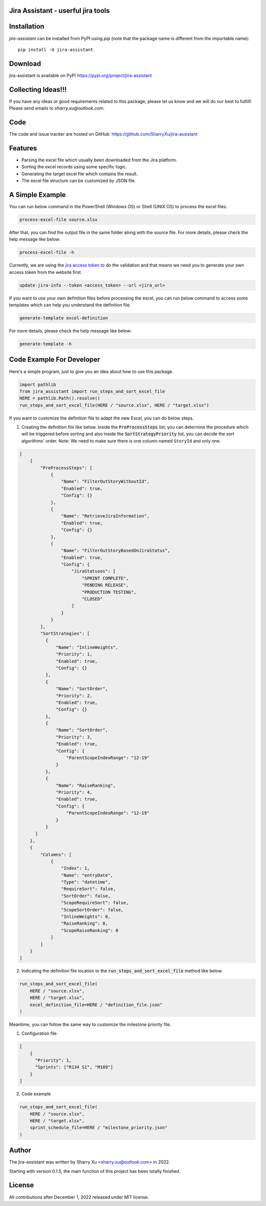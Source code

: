 Jira Assistant - userful jira tools
=============================================

|pypi| |Download| |GithubIssues| |Linux| |Windows| |Mac OS| |Pylint| |CodeQL| |Documentation| |Codecov| |CodeClimate| |License|

.. |PyPI| image:: https://img.shields.io/pypi/v/jira-assistant.svg?style=flat-square
    :target https://pypi.org/project/jira-assistant/
    :alt: pypi version

.. |Download| image:: https://static.pepy.tech/personalized-badge/jira-assistant?period=month&units=international_system&left_color=black&right_color=blue&left_text=downloads/month
    :target: https://pepy.tech/project/jira-assistant
    :alt: download

.. |GitHubIssues| image:: https://img.shields.io/github/issues/sharryxu/jira-assistant
   :target: https://img.shields.io/github/issues/sharryxu/jira-assistant
   :alt: GitHub issues

.. |Linux| image:: https://github.com/SharryXu/jira-assistant/actions/workflows/python-3-11-linux-test.yml/badge.svg
    :target: https://github.com/SharryXu/jira-assistant/actions/workflows/python-3-11-linux-test.yml
    :alt: python 3.11 (Linux)

.. |Mac OS| image:: https://github.com/SharryXu/jira-assistant/actions/workflows/python-3-11-macos-test.yml/badge.svg
    :target: https://github.com/SharryXu/jira-assistant/actions/workflows/python-3-11-macos-test.yml
    :alt: python 3.11 (Mac OS)

.. |Windows| image:: https://github.com/SharryXu/jira-assistant/actions/workflows/python-3-11-windows-test.yml/badge.svg
    :target: https://github.com/SharryXu/jira-assistant/actions/workflows/python-3-11-windows-test.yml
    :alt: python 3.11 (Windows)

.. |Pylint| image:: https://github.com/sharryxu/jira-assistant/actions/workflows/pylint.yml/badge.svg
    :target: https://github.com/SharryXu/jira-assistant/actions/workflows/pylint.yml
    :alt: Pylint 

.. |CodeQL| image:: https://github.com/sharryxu/jira-assistant/workflows/CodeQL/badge.svg
    :target: https://github.com/SharryXu/jira-assistant/actions/workflows/CodeQL.yml
    :alt: CodeQL 

.. |Documentation| image:: https://readthedocs.org/projects/jira-assistant/badge/?version=latest
    :target: https://jira-assistant.readthedocs.io/en/latest/?badge=latest
    :alt: Documentation Status

.. |Codecov| image:: https://codecov.io/gh/SharryXu/jira-assistant/branch/main/graph/badge.svg?token=BLI8NMS6S6 
    :target: https://codecov.io/gh/SharryXu/jira-assistant
    :alt: Codecov

.. |CodeClimate| image:: https://api.codeclimate.com/v1/badges/aeae36dcbb250784672b/maintainability
   :target: https://codeclimate.com/github/SharryXu/jira-assistant/maintainability
   :alt: Maintainability

.. |License| image:: https://img.shields.io/github/license/sharryxu/jira-assistant
   :target: https://img.shields.io/github/license/sharryxu/jira-assistant
   :alt: License

Installation
============
`jira-assistant` can be installed from PyPI using `pip` (note that the package name is different from the importable name)::

    pip install -U jira-assistant

Download
========
jira-assistant is available on PyPI
https://pypi.org/project/jira-assistant

Collecting Ideas!!!
===================
If you have any ideas or good requirements related to this package, please let us know and we will do our best to fulfill! Please send emails to `sharry.xu@outlook.com`.

Code
====
The code and issue tracker are hosted on GitHub:
https://github.com/SharryXu/jira-assistant

Features
========

* Parsing the excel file which usually been downloaded from the Jira platform.
* Sorting the excel records using some specific logic.
* Generating the target excel file which contains the result.
* The excel file structure can be customized by JSON file.

A Simple Example
================

You can run below command in the PowerShell (Windows OS) or Shell (UNIX OS) to process the excel files.

.. code-block:: console

    process-excel-file source.xlsx

After that, you can find the output file in the same folder along with the source file. 
For more details, please check the help message like below:

.. code-block:: console

    process-excel-file -h

Currently, we are using the `jira access token`__ to do the validation and that means we need you to generate your own access token from the website first.

.. __: https://confluence.atlassian.com/enterprise/using-personal-access-tokens-1026032365.html

.. code-block:: console

    update-jira-info --token <access_token> --url <jira_url>

If you want to use your own definition files before processing the excel, you can run below command to access some templates which can help you understand the definition file.

.. code-block:: console

    generate-template excel-definition

For more details, please check the help message like below:

.. code-block:: console

    generate-template -h


Code Example For Developer
==========================

Here's a simple program, just to give you an idea about how to use this package.

.. code-block:: python

  import pathlib
  from jira_assistant import run_steps_and_sort_excel_file
  HERE = pathlib.Path().resolve()
  run_steps_and_sort_excel_file(HERE / "source.xlsx", HERE / "target.xlsx")

If you want to customize the definition file to adapt the new Excel, you can do below steps.

1. Creating the definition file like below. Inside the :code:`PreProcessSteps` list, you can determine the procedure which will be triggered before sorting and also inside the :code:`SortStrategyPriority` list, you can decide the sort algorithms' order. Note: We need to make sure there is one column named ``StoryId`` and only one.

.. code-block:: json

  [
      {
          "PreProcessSteps": [
              {
                  "Name": "FilterOutStoryWithoutId",
                  "Enabled": true,
                  "Config": {}
              },
              {
                  "Name": "RetrieveJiraInformation",
                  "Enabled": true,
                  "Config": {}
              },
              {
                  "Name": "FilterOutStoryBasedOnJiraStatus",
                  "Enabled": true,
                  "Config": {
                      "JiraStatuses": [
                          "SPRINT COMPLETE",
                          "PENDING RELEASE",
                          "PRODUCTION TESTING",
                          "CLOSED"
                      ]
                  }
              }
          ],
          "SortStrategies": [
            {
                "Name": "InlineWeights",
                "Priority": 1,
                "Enabled": true,
                "Config": {}
            },
            {
                "Name": "SortOrder",
                "Priority": 2,
                "Enabled": true,
                "Config": {}
            },
            {
                "Name": "SortOrder",
                "Priority": 3,
                "Enabled": true,
                "Config": {
                    "ParentScopeIndexRange": "12-19"
                }
            },
            {
                "Name": "RaiseRanking",
                "Priority": 4,
                "Enabled": true,
                "Config": {
                    "ParentScopeIndexRange": "12-19"
                }
            }
        ]
      },
      {
          "Columns": [
              {
                  "Index": 1,
                  "Name": "entryDate",
                  "Type": "datetime",
                  "RequireSort": false,
                  "SortOrder": false,
                  "ScopeRequireSort": false,
                  "ScopeSortOrder": false,
                  "InlineWeights": 0,
                  "RaiseRanking": 0,
                  "ScopeRaiseRanking": 0
              }
          ]
      }
  ]

2. Indicating the definition file location to the :code:`run_steps_and_sort_excel_file` method like below.

.. code-block:: python

  run_steps_and_sort_excel_file(
      HERE / "source.xlsx", 
      HERE / "target.xlsx", 
      excel_definition_file=HERE / "definition_file.json"
  )

Meantime, you can follow the same way to customize the milestone priority file.

1. Configuration file

.. code-block:: json

  [
      {
        "Priority": 1,
        "Sprints": ["R134 S1", "M109"]
      }
  ]

2. Code example

.. code-block:: python

  run_steps_and_sort_excel_file(
      HERE / "source.xlsx", 
      HERE / "target.xlsx", 
      sprint_schedule_file=HERE / "milestone_priority.json"
  )

Author
======
The jira-assistant was written by Sharry Xu <sharry.xu@outlook.com> in 2022.

Starting with version 0.1.5, the main function of this project has been totally finished.

License
=======
All contributions after December 1, 2022 released under MIT license.
